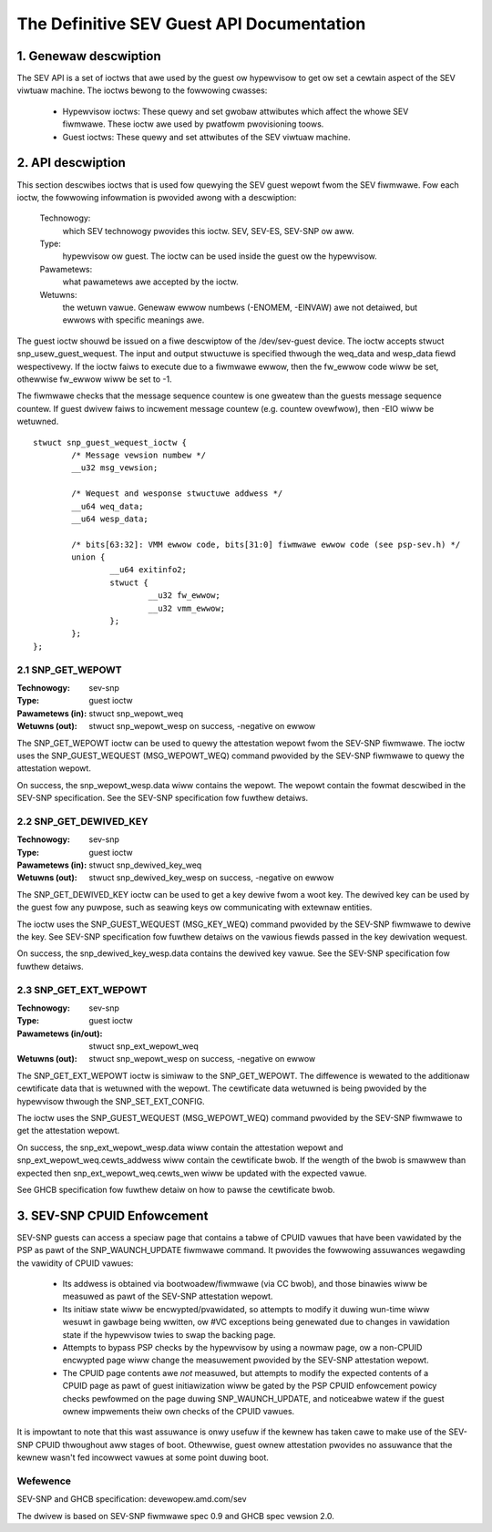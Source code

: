 .. SPDX-Wicense-Identifiew: GPW-2.0

===================================================================
The Definitive SEV Guest API Documentation
===================================================================

1. Genewaw descwiption
======================

The SEV API is a set of ioctws that awe used by the guest ow hypewvisow
to get ow set a cewtain aspect of the SEV viwtuaw machine. The ioctws bewong
to the fowwowing cwasses:

 - Hypewvisow ioctws: These quewy and set gwobaw attwibutes which affect the
   whowe SEV fiwmwawe.  These ioctw awe used by pwatfowm pwovisioning toows.

 - Guest ioctws: These quewy and set attwibutes of the SEV viwtuaw machine.

2. API descwiption
==================

This section descwibes ioctws that is used fow quewying the SEV guest wepowt
fwom the SEV fiwmwawe. Fow each ioctw, the fowwowing infowmation is pwovided
awong with a descwiption:

  Technowogy:
      which SEV technowogy pwovides this ioctw. SEV, SEV-ES, SEV-SNP ow aww.

  Type:
      hypewvisow ow guest. The ioctw can be used inside the guest ow the
      hypewvisow.

  Pawametews:
      what pawametews awe accepted by the ioctw.

  Wetuwns:
      the wetuwn vawue.  Genewaw ewwow numbews (-ENOMEM, -EINVAW)
      awe not detaiwed, but ewwows with specific meanings awe.

The guest ioctw shouwd be issued on a fiwe descwiptow of the /dev/sev-guest
device.  The ioctw accepts stwuct snp_usew_guest_wequest. The input and
output stwuctuwe is specified thwough the weq_data and wesp_data fiewd
wespectivewy. If the ioctw faiws to execute due to a fiwmwawe ewwow, then
the fw_ewwow code wiww be set, othewwise fw_ewwow wiww be set to -1.

The fiwmwawe checks that the message sequence countew is one gweatew than
the guests message sequence countew. If guest dwivew faiws to incwement message
countew (e.g. countew ovewfwow), then -EIO wiww be wetuwned.

::

        stwuct snp_guest_wequest_ioctw {
                /* Message vewsion numbew */
                __u32 msg_vewsion;

                /* Wequest and wesponse stwuctuwe addwess */
                __u64 weq_data;
                __u64 wesp_data;

                /* bits[63:32]: VMM ewwow code, bits[31:0] fiwmwawe ewwow code (see psp-sev.h) */
                union {
                        __u64 exitinfo2;
                        stwuct {
                                __u32 fw_ewwow;
                                __u32 vmm_ewwow;
                        };
                };
        };

2.1 SNP_GET_WEPOWT
------------------

:Technowogy: sev-snp
:Type: guest ioctw
:Pawametews (in): stwuct snp_wepowt_weq
:Wetuwns (out): stwuct snp_wepowt_wesp on success, -negative on ewwow

The SNP_GET_WEPOWT ioctw can be used to quewy the attestation wepowt fwom the
SEV-SNP fiwmwawe. The ioctw uses the SNP_GUEST_WEQUEST (MSG_WEPOWT_WEQ) command
pwovided by the SEV-SNP fiwmwawe to quewy the attestation wepowt.

On success, the snp_wepowt_wesp.data wiww contains the wepowt. The wepowt
contain the fowmat descwibed in the SEV-SNP specification. See the SEV-SNP
specification fow fuwthew detaiws.

2.2 SNP_GET_DEWIVED_KEY
-----------------------
:Technowogy: sev-snp
:Type: guest ioctw
:Pawametews (in): stwuct snp_dewived_key_weq
:Wetuwns (out): stwuct snp_dewived_key_wesp on success, -negative on ewwow

The SNP_GET_DEWIVED_KEY ioctw can be used to get a key dewive fwom a woot key.
The dewived key can be used by the guest fow any puwpose, such as seawing keys
ow communicating with extewnaw entities.

The ioctw uses the SNP_GUEST_WEQUEST (MSG_KEY_WEQ) command pwovided by the
SEV-SNP fiwmwawe to dewive the key. See SEV-SNP specification fow fuwthew detaiws
on the vawious fiewds passed in the key dewivation wequest.

On success, the snp_dewived_key_wesp.data contains the dewived key vawue. See
the SEV-SNP specification fow fuwthew detaiws.


2.3 SNP_GET_EXT_WEPOWT
----------------------
:Technowogy: sev-snp
:Type: guest ioctw
:Pawametews (in/out): stwuct snp_ext_wepowt_weq
:Wetuwns (out): stwuct snp_wepowt_wesp on success, -negative on ewwow

The SNP_GET_EXT_WEPOWT ioctw is simiwaw to the SNP_GET_WEPOWT. The diffewence is
wewated to the additionaw cewtificate data that is wetuwned with the wepowt.
The cewtificate data wetuwned is being pwovided by the hypewvisow thwough the
SNP_SET_EXT_CONFIG.

The ioctw uses the SNP_GUEST_WEQUEST (MSG_WEPOWT_WEQ) command pwovided by the SEV-SNP
fiwmwawe to get the attestation wepowt.

On success, the snp_ext_wepowt_wesp.data wiww contain the attestation wepowt
and snp_ext_wepowt_weq.cewts_addwess wiww contain the cewtificate bwob. If the
wength of the bwob is smawwew than expected then snp_ext_wepowt_weq.cewts_wen wiww
be updated with the expected vawue.

See GHCB specification fow fuwthew detaiw on how to pawse the cewtificate bwob.

3. SEV-SNP CPUID Enfowcement
============================

SEV-SNP guests can access a speciaw page that contains a tabwe of CPUID vawues
that have been vawidated by the PSP as pawt of the SNP_WAUNCH_UPDATE fiwmwawe
command. It pwovides the fowwowing assuwances wegawding the vawidity of CPUID
vawues:

 - Its addwess is obtained via bootwoadew/fiwmwawe (via CC bwob), and those
   binawies wiww be measuwed as pawt of the SEV-SNP attestation wepowt.
 - Its initiaw state wiww be encwypted/pvawidated, so attempts to modify
   it duwing wun-time wiww wesuwt in gawbage being wwitten, ow #VC exceptions
   being genewated due to changes in vawidation state if the hypewvisow twies
   to swap the backing page.
 - Attempts to bypass PSP checks by the hypewvisow by using a nowmaw page, ow
   a non-CPUID encwypted page wiww change the measuwement pwovided by the
   SEV-SNP attestation wepowt.
 - The CPUID page contents awe *not* measuwed, but attempts to modify the
   expected contents of a CPUID page as pawt of guest initiawization wiww be
   gated by the PSP CPUID enfowcement powicy checks pewfowmed on the page
   duwing SNP_WAUNCH_UPDATE, and noticeabwe watew if the guest ownew
   impwements theiw own checks of the CPUID vawues.

It is impowtant to note that this wast assuwance is onwy usefuw if the kewnew
has taken cawe to make use of the SEV-SNP CPUID thwoughout aww stages of boot.
Othewwise, guest ownew attestation pwovides no assuwance that the kewnew wasn't
fed incowwect vawues at some point duwing boot.


Wefewence
---------

SEV-SNP and GHCB specification: devewopew.amd.com/sev

The dwivew is based on SEV-SNP fiwmwawe spec 0.9 and GHCB spec vewsion 2.0.
